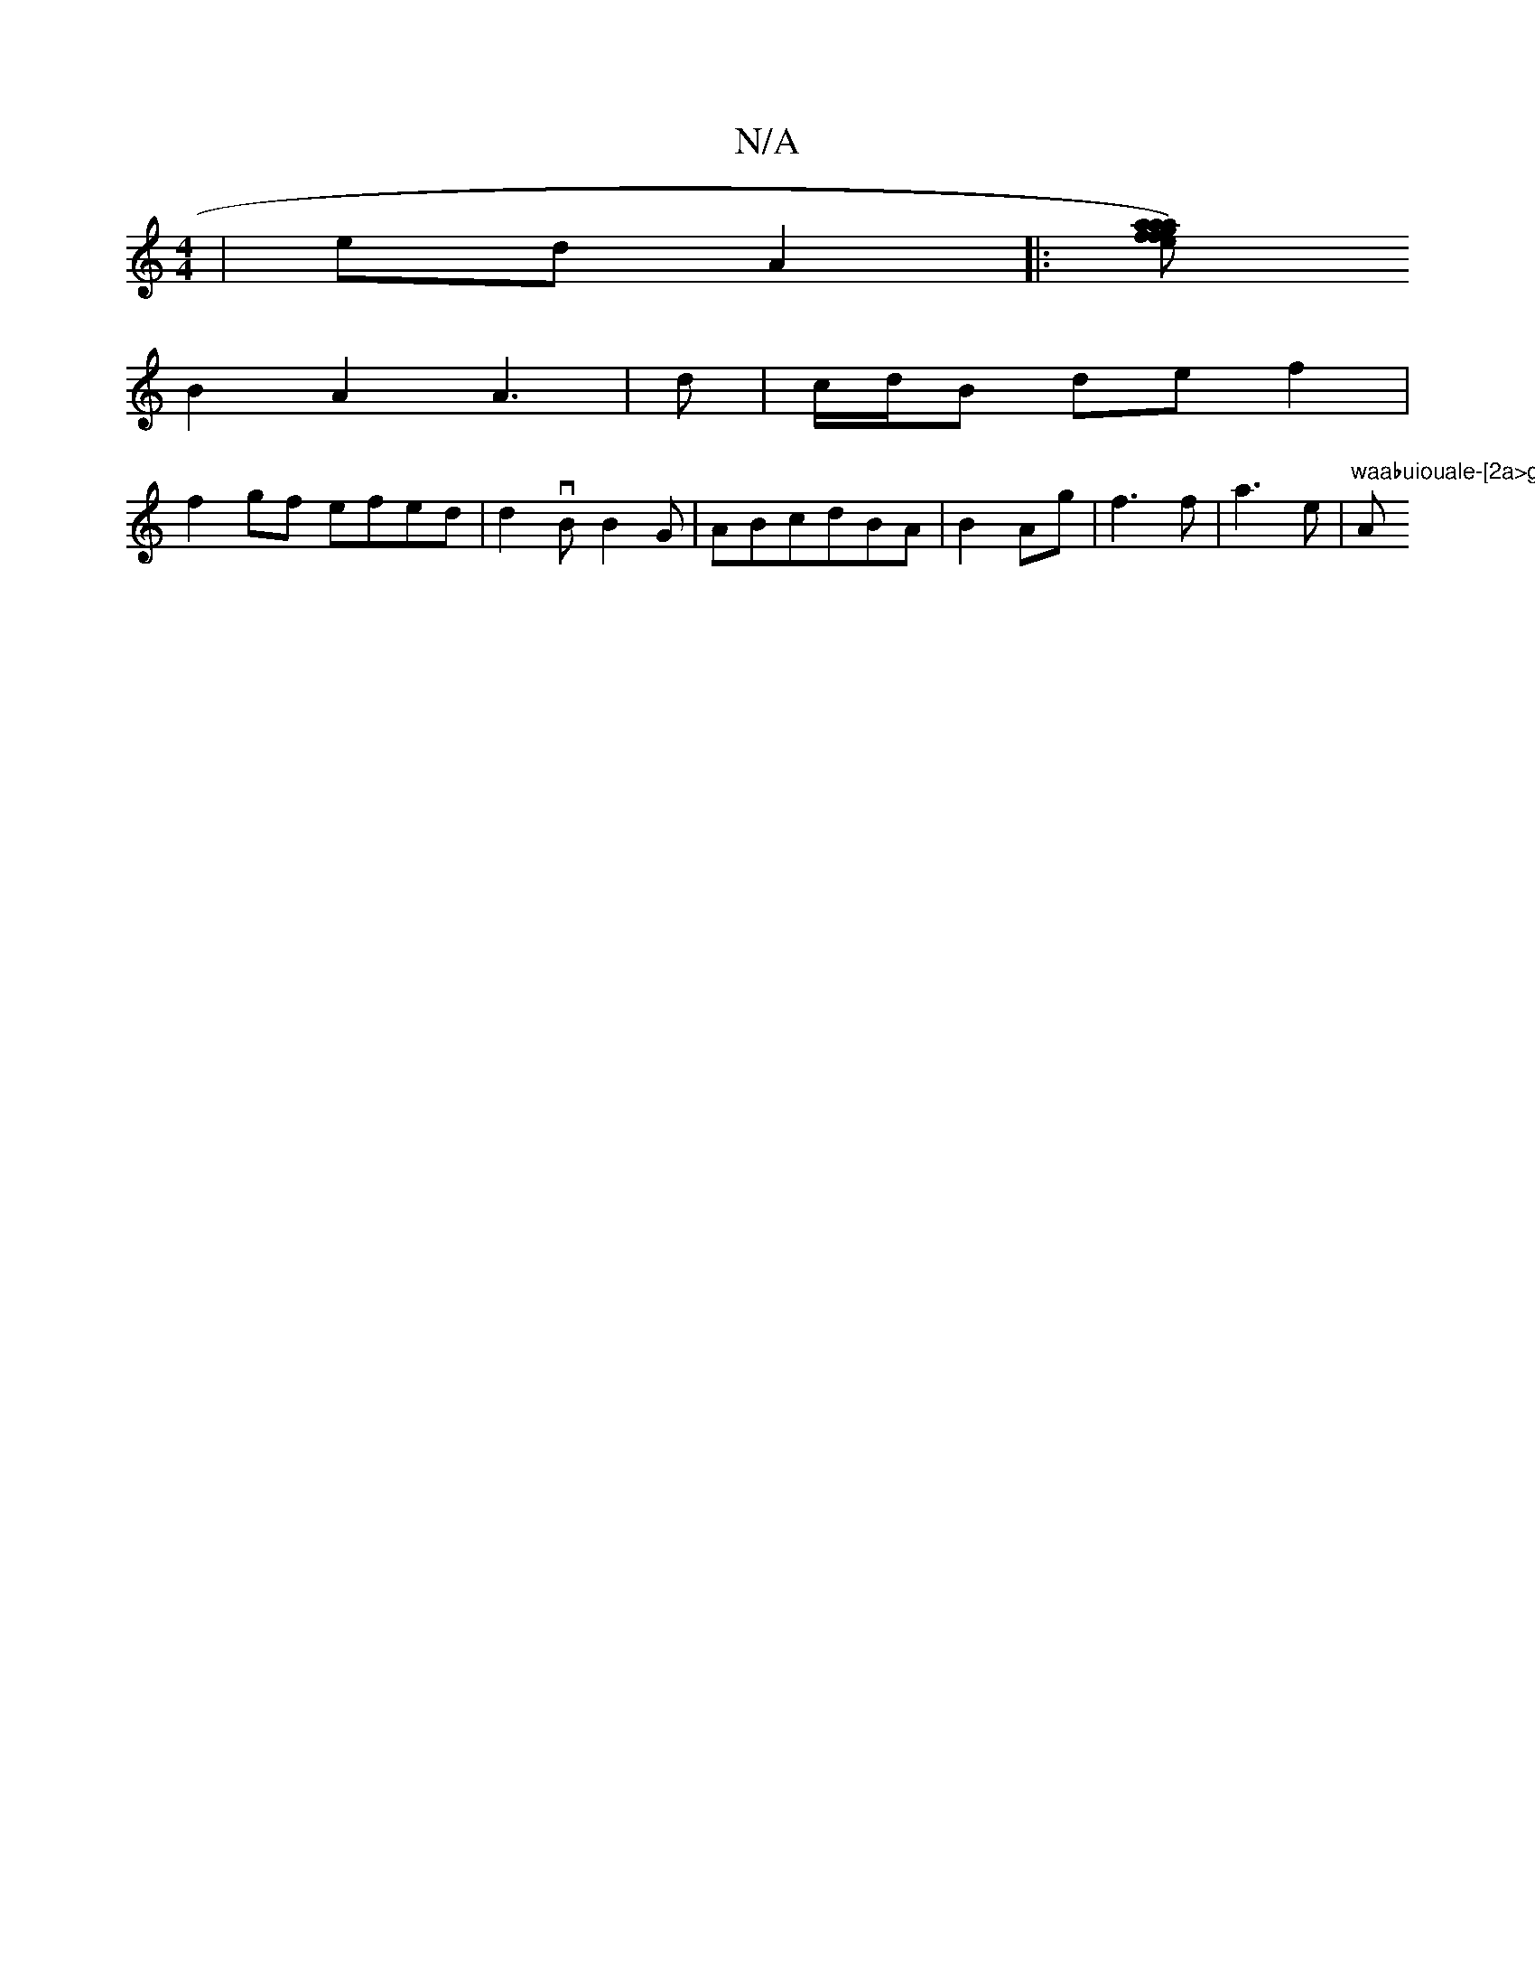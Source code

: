 X:1
T:N/A
M:4/4
R:N/A
K:Cmajor
|ed A2|:[fga)af eage|"Am"f/dc|1
B2A2 A3|d- |c/d/B de f2 |
f2gf efed | d2vB B2G | ABcdBA|B2Ag | f3 f-|a3 e |"waabuiouale-[2a>g f2BF | "Am"feAB dABG||


|: Bd|:dcBA BAG2:|
|: D)~A2 dced|eg2g fgaf|g2ggbe